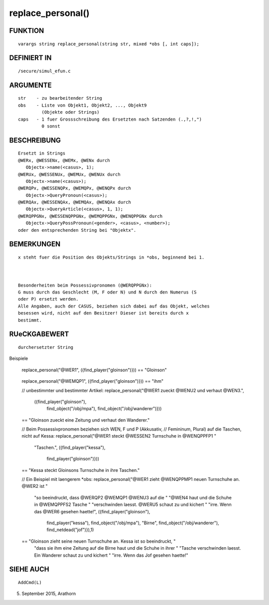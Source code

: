 replace_personal()
==================

FUNKTION
--------
::

     varargs string replace_personal(string str, mixed *obs [, int caps]);

DEFINIERT IN
------------
::

     /secure/simul_efun.c

ARGUMENTE
---------
::

     str    - zu bearbeitender String
     obs    - Liste von Objekt1, Objekt2, ..., Objekt9
              (Objekte oder Strings)
     caps   - 1 fuer Grossschreibung des Ersetzten nach Satzenden (.,?,!,")
              0 sonst

BESCHREIBUNG
------------
::

     Ersetzt in Strings
     @WERx, @WESSENx, @WEMx, @WENx durch
        Objectx->name(<casus>, 1);
     @WERUx, @WESSENUx, @WEMUx, @WENUx durch
        Objectx->name(<casus>);
     @WERQPx, @WESSENQPx, @WEMQPx, @WENQPx durch
        Objectx->QueryPronoun(<casus>);
     @WERQAx, @WESSENQAx, @WEMQAx, @WENQAx durch
        Objectx->QueryArticle(<casus>, 1, 1);
     @WERQPPGNx, @WESSENQPPGNx, @WEMQPPGNx, @WENQPPGNx durch
        Objectx->QueryPossPronoun(<gender>, <casus>, <number>);
     oder den entsprechenden String bei "Objektx".            

BEMERKUNGEN
-----------
::

     x steht fuer die Position des Objekts/Strings in *obs, beginnend bei 1.

     

     Besonderheiten beim Possessivpronomen (@WERQPPGNx):
     G muss durch das Geschlecht (M, F oder N) und N durch den Numerus (S 
     oder P) ersetzt werden. 
     Alle Angaben, auch der CASUS, beziehen sich dabei auf das Objekt, welches
     besessen wird, nicht auf den Besitzer! Dieser ist bereits durch x 
     bestimmt.

     

RUeCKGABEWERT
-------------
::

     durchersetzter String 

     

Beispiele

     replace_personal("@WER1", ({find_player("gloinson")}))
     == "Gloinson"
-----------------------------------------------------------------------------------------
::

     

     replace_personal("@WEMQP1", ({find_player("gloinson")}))
     == "ihm"     

     

     // unbestimmter und bestimmter Artikel:
     replace_personal("@WER1 zueckt @WENU2 und verhaut @WEN3.", 
                      ({find_player("gloinson"),
                        find_object("/obj/mpa"), 
                        find_object("/obj/wanderer")}))
     == "Gloinson zueckt eine Zeitung und verhaut den Wanderer."

     

     // Beim Possessivpronomen beziehen sich WEN, F und P (Akkusativ,
     // Femininum, Plural) auf die Taschen, nicht auf Kessa:
     replace_personal("@WER1 steckt @WESSEN2 Turnschuhe in @WENQPPFP1 "
                      "Taschen.", 
                      ({find_player("kessa"), 
                        find_player("gloinson")}))
     == "Kessa steckt Gloinsons Turnschuhe in ihre Taschen."

     // Ein Beispiel mit laengerem *obs:
     replace_personal("@WER1 zieht @WENQPPMP1 neuen Turnschuhe an. @WER2 ist "
                      "so beeindruckt, dass @WERQP2 @WEMQP1 @WENU3 auf die "
                      "@WEN4 haut und die Schuhe in @WEMQPPFS2 Tasche "
                      "verschwinden laesst. @WERU5 schaut zu und kichert "
                      "irre. Wenn das @WER6 gesehen haette!",
                      ({find_player("gloinson"), 
                        find_player("kessa"),
                        find_object("/obj/mpa"),                        
                        "Birne",
                        find_object("/obj/wanderer"),
                        find_netdead("jof")}),1)
     == "Gloinson zieht seine neuen Turnschuhe an. Kessa ist so beeindruckt, "
        "dass sie ihm eine Zeitung auf die Birne haut und die Schuhe in ihrer "
        "Tasche verschwinden laesst. Ein Wanderer schaut zu und kichert "
        "irre. Wenn das Jof gesehen haette!"

SIEHE AUCH
----------
::

     AddCmd(L)

05. September 2015, Arathorn


